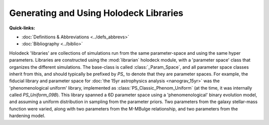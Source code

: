=======================================
Generating and Using Holodeck Libraries
=======================================

.. contents:: File Contents
   :local:
   :depth: 1

**Quick-links:**

* :doc:`Definitions & Abbreviations <../defs_abbrevs>`

* :doc:`Bibliography <../biblio>`

Holodeck 'libraries' are collections of simulations run from the same parameter-space and using the same hyper parameters.  Libraries are constructed using the :mod:`librarian` holodeck module, with a 'parameter space' class that organizes the different simulations.  The base-class is called :class:`_Param_Space`, and all parameter space classes inherit from this, and should typically be prefixed by `PS_` to denote that they are parameter spaces.  For example, the fiducial library and parameter space for :doc:`the 15yr astrophysics analysis <nanograv_15yr>` was the 'phenomenological uniform' library, implemented as :class:`PS_Classic_Phenom_Uniform` (at the time, it was internally called `PS_Uniform_09B`).  This library spanned a 6D parameter space using a 'phenomenological' binary evolution model, and assuming a uniform distribution in sampling from the parameter priors.  Two parameters from the galaxy stellar-mass function were varied, along with two parameters from the M-MBulge relationship, and two parameters from the hardening model.
